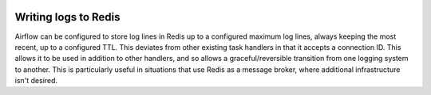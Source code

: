  .. Licensed to the Apache Software Foundation (ASF) under one
    or more contributor license agreements.  See the NOTICE file
    distributed with this work for additional information
    regarding copyright ownership.  The ASF licenses this file
    to you under the Apache License, Version 2.0 (the
    "License"); you may not use this file except in compliance
    with the License.  You may obtain a copy of the License at

 ..   http://www.apache.org/licenses/LICENSE-2.0

 .. Unless required by applicable law or agreed to in writing,
    software distributed under the License is distributed on an
    "AS IS" BASIS, WITHOUT WARRANTIES OR CONDITIONS OF ANY
    KIND, either express or implied.  See the License for the
    specific language governing permissions and limitations
    under the License.

.. _write-logs-redis:

Writing logs to Redis
---------------------

Airflow can be configured to store log lines in Redis up to a configured maximum log lines, always keeping the most recent, up to a configured TTL. This deviates from other existing task handlers in that it accepts a connection ID.
This allows it to be used in addition to other handlers, and so allows a graceful/reversible transition from one logging system to another. This is particularly useful in situations that use Redis as a message broker, where additional infrastructure isn't desired.
